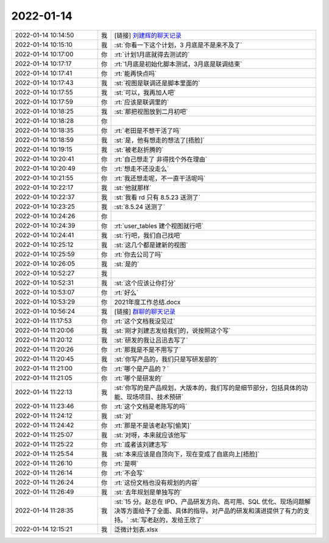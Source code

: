 2022-01-14
-------------

.. list-table::
   :widths: 25, 1, 60

   * - 2022-01-14 10:14:50
     - 我
     - [链接] `刘建辉的聊天记录 <https://support.weixin.qq.com/cgi-bin/mmsupport-bin/readtemplate?t=page/favorite_record__w_unsupport>`_
   * - 2022-01-14 10:15:10
     - 我
     - :st:`你看一下这个计划，3 月底是不是来不及了`
   * - 2022-01-14 10:17:00
     - 你
     - :rt:`计划1月底就得去测试的`
   * - 2022-01-14 10:17:17
     - 你
     - :rt:`1月底是初始化脚本测试，3月底是联调结束`
   * - 2022-01-14 10:17:41
     - 你
     - :rt:`能再快点吗`
   * - 2022-01-14 10:17:43
     - 我
     - :st:`视图是联调还是脚本里面的`
   * - 2022-01-14 10:17:55
     - 我
     - :st:`可以，我再加人吧`
   * - 2022-01-14 10:17:59
     - 你
     - :rt:`应该是联调里的`
   * - 2022-01-14 10:18:25
     - 我
     - :st:`那把视图放到二月初吧`
   * - 2022-01-14 10:18:28
     - 你
     - .. image:: /images/390941.jpg
          :width: 100px
   * - 2022-01-14 10:18:35
     - 你
     - :rt:`老田是不想干活了吗`
   * - 2022-01-14 10:18:59
     - 我
     - :st:`是，他有想走的想法了[捂脸]`
   * - 2022-01-14 10:19:15
     - 我
     - :st:`被老赵折腾的`
   * - 2022-01-14 10:20:41
     - 你
     - :rt:`自己想走了 非得找个外在理由`
   * - 2022-01-14 10:20:49
     - 你
     - :rt:`想走不还没走么`
   * - 2022-01-14 10:21:55
     - 你
     - :rt:`我还想走呢，不一直干活呢吗`
   * - 2022-01-14 10:22:17
     - 我
     - :st:`他就那样`
   * - 2022-01-14 10:22:37
     - 我
     - :st:`我看 rd 只有 8.5.23 送测了`
   * - 2022-01-14 10:23:25
     - 我
     - :st:`8.5.24 送测了`
   * - 2022-01-14 10:24:26
     - 你
     - .. image:: /images/390951.jpg
          :width: 100px
   * - 2022-01-14 10:24:39
     - 你
     - :rt:`user_tables 建个视图就行吧`
   * - 2022-01-14 10:24:41
     - 我
     - :st:`行吧，我们自己找吧`
   * - 2022-01-14 10:25:12
     - 我
     - :st:`这几个都是建新的视图`
   * - 2022-01-14 10:25:59
     - 你
     - :rt:`你去公司了吗`
   * - 2022-01-14 10:26:05
     - 我
     - :st:`是的`
   * - 2022-01-14 10:52:27
     - 我
     - .. image:: /images/390957.jpg
          :width: 100px
   * - 2022-01-14 10:52:31
     - 我
     - :st:`这个应该让你打分`
   * - 2022-01-14 10:53:07
     - 你
     - :rt:`好么`
   * - 2022-01-14 10:53:29
     - 你
     - 2021年度工作总结.docx
   * - 2022-01-14 10:56:24
     - 我
     - [链接] `群聊的聊天记录 <https://support.weixin.qq.com/cgi-bin/mmsupport-bin/readtemplate?t=page/favorite_record__w_unsupport>`_
   * - 2022-01-14 11:17:53
     - 你
     - :rt:`这个文档我没见过`
   * - 2022-01-14 11:20:06
     - 我
     - :st:`刚才刘建志发给我们的，说按照这个写`
   * - 2022-01-14 11:20:12
     - 我
     - :st:`研发的我让吕迅去写了`
   * - 2022-01-14 11:20:26
     - 你
     - :rt:`那我是不是不用写了`
   * - 2022-01-14 11:20:45
     - 我
     - :st:`你写产品的，我们只是写研发部的`
   * - 2022-01-14 11:21:00
     - 你
     - :rt:`哪个是产品的？`
   * - 2022-01-14 11:21:05
     - 你
     - :rt:`哪个是研发的`
   * - 2022-01-14 11:22:13
     - 我
     - :st:`你写的是产品规划，大版本的，我们写的是细节部分，包括具体的功能、现场项目、技术预研`
   * - 2022-01-14 11:23:46
     - 你
     - :rt:`这个文档是老陈写的吗`
   * - 2022-01-14 11:24:12
     - 我
     - :st:`对`
   * - 2022-01-14 11:24:42
     - 你
     - :rt:`那是不是该老赵写[偷笑]`
   * - 2022-01-14 11:25:07
     - 我
     - :st:`对呀，本来就应该他写`
   * - 2022-01-14 11:25:22
     - 你
     - :rt:`或者该刘建志写`
   * - 2022-01-14 11:25:54
     - 我
     - :st:`本来应该是自顶向下，现在变成了自底向上[捂脸]`
   * - 2022-01-14 11:26:10
     - 你
     - :rt:`是啊`
   * - 2022-01-14 11:26:14
     - 你
     - :rt:`不会写`
   * - 2022-01-14 11:26:24
     - 你
     - :rt:`这份文档也没有规划的内容`
   * - 2022-01-14 11:26:49
     - 我
     - :st:`去年规划是单独写的`
   * - 2022-01-14 11:28:35
     - 我
     - :st:`15 分。赵总在 IPD、产品研发方向、高可用、SQL 优化、现场问题解决等方面给予了全面、具体的指导。对产品的研发和演进提供了有力的支持。`
       :st:`写老赵的，发给王欣了`
   * - 2022-01-14 12:15:21
     - 我
     - 泛微计划表.xlsx